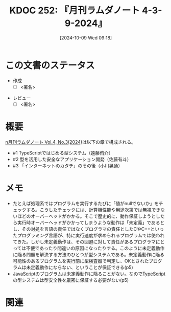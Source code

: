 :properties:
:ID: 20241009T091810
:end:
#+title:      KDOC 252: 『月刊ラムダノート 4-3-9-2024』
#+date:       [2024-10-09 Wed 09:18]
#+filetags:   :draft:book:
#+identifier: 20241009T091810

# (denote-rename-file-using-front-matter (buffer-file-name) 0)
# (save-excursion (while (re-search-backward ":draft" nil t) (replace-match "")))
# (flush-lines "^\\#\s.+?")

# ====ポリシー。
# 1ファイル1アイデア。
# 1ファイルで内容を完結させる。
# 常にほかのエントリとリンクする。
# 自分の言葉を使う。
# 参考文献を残しておく。
# 文献メモの場合は、感想と混ぜないこと。1つのアイデアに反する
# ツェッテルカステンの議論に寄与するか
# 頭のなかやツェッテルカステンにある問いとどのようにかかわっているか
# エントリ間の接続を発見したら、接続エントリを追加する。カード間にあるリンクの関係を説明するカード。
# アイデアがまとまったらアウトラインエントリを作成する。リンクをまとめたエントリ。
# エントリを削除しない。古いカードのどこが悪いかを説明する新しいカードへのリンクを追加する。
# 恐れずにカードを追加する。無意味の可能性があっても追加しておくことが重要。

# ====永久保存メモのルール。
# 自分の言葉で書く。
# 後から読み返して理解できる。
# 他のメモと関連付ける。
# ひとつのメモにひとつのことだけを書く。
# メモの内容は1枚で完結させる。
# 論文の中に組み込み、公表できるレベルである。

# ====価値があるか。
# その情報がどういった文脈で使えるか。
# どの程度重要な情報か。
# そのページのどこが本当に必要な部分なのか。

* この文書のステータス
:LOGBOOK:
CLOCK: [2024-10-09 Wed 16:54]--[2024-10-09 Wed 17:19] =>  0:25
:END:
- 作成
  - [ ] <署名>
# (progn (kill-line -1) (insert (format "  - [X] %s 貴島" (format-time-string "%Y-%m-%d"))))
- レビュー
  - [ ] <署名>
# (progn (kill-line -1) (insert (format "  - [X] %s 貴島" (format-time-string "%Y-%m-%d"))))

# 関連をつけた。
# タイトルがフォーマット通りにつけられている。
# 内容をブラウザに表示して読んだ(作成とレビューのチェックは同時にしない)。
# 文脈なく読めるのを確認した。
# おばあちゃんに説明できる。
# いらない見出しを削除した。
# タグを適切にした。
# すべてのコメントを削除した。
* 概要
# 本文(タイトルをつける)。
[[https://www.lambdanote.com/collections/frontpage/products/n-vol-4-no-3-2024-ebook][n月刊ラムダノート Vol.4, No.3(2024)]]は以下の章で構成される。

- #1 TypeScriptではじめる型システム（遠藤侑介）
- #2 型を活用した安全なアプリケーション開発（佐藤有斗）
- #3 「インターネットのカタチ」のその後（小川晃通）

* メモ
- たとえば処理系ではプログラムを実行するたびに「値がnullでないか」をチェックする。こうしたチェックには、計算機性能や用途次第では無視できないほどのオーバーヘッドがかかる。そこで歴史的に、動作保証しようとしたら実行時オーバーヘッドがかかってしまうような動作は「未定義」であるとし、その対処を言語の責任ではなくプログラマの責任としたCやC++といったプログラミング言語が、特に実行速度が求められるプログラムでは使われてきた。しかし未定義動作は、その回避に対して責任があるプログラマにとっては不便であったり間違いの原因になったりする。このように未定義動作に陥る問題を解決する方法のひとつが型システムである。未定義動作に陥る可能性のあるプログラムを実行前に型検査器で判定し、OKとされたプログラムは未定義動作にならない、ということが保証できる(p5)
- [[id:a6980e15-ecee-466e-9ea7-2c0210243c0d][JavaScript]]のプログラムは未定義動作に陥ることがない。なので[[id:ad1527ee-63b3-4a9b-a553-10899f57c234][TypeScript]]の型システムは型安全性を厳密に保証する必要がない(p5)

* 関連
# 関連するエントリ。なぜ関連させたか理由を書く。意味のあるつながりを意識的につくる。
# この事実は自分のこのアイデアとどう整合するか。
# この現象はあの理論でどう説明できるか。
# ふたつのアイデアは互いに矛盾するか、互いを補っているか。
# いま聞いた内容は以前に聞いたことがなかったか。
# メモ y についてメモ x はどういう意味か。
